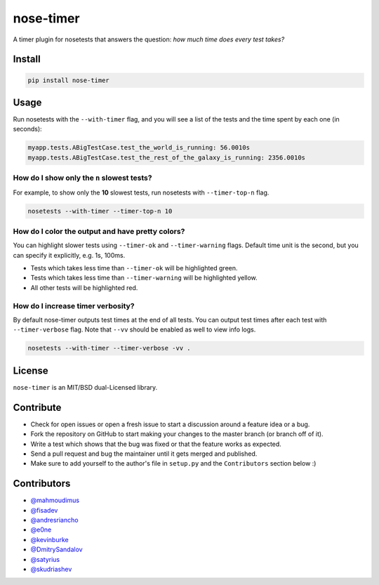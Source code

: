 nose-timer
==========

A timer plugin for nosetests that answers the question: *how much time does every test takes?*

.. image:: https://travis-ci.org/mahmoudimus/nose-timer.png?branch=master
   :target: https://travis-ci.org/mahmoudimus/nose-timer


Install
-------

.. code::

   pip install nose-timer


Usage
-----

Run nosetests with the ``--with-timer`` flag, and you will see a list of the
tests and the time spent by each one (in seconds):

.. code:: bash

   myapp.tests.ABigTestCase.test_the_world_is_running: 56.0010s
   myapp.tests.ABigTestCase.test_the_rest_of_the_galaxy_is_running: 2356.0010s


How do I show only the ``n`` slowest tests?
~~~~~~~~~~~~~~~~~~~~~~~~~~~~~~~~~~~~~~~~~~~

For example, to show only the **10** slowest tests, run nosetests with
``--timer-top-n`` flag.

.. code:: bash

   nosetests --with-timer --timer-top-n 10


How do I color the output and have pretty colors?
~~~~~~~~~~~~~~~~~~~~~~~~~~~~~~~~~~~~~~~~~~~~~~~~~

You can highlight slower tests using ``--timer-ok`` and ``--timer-warning`` flags.
Default time unit is the second, but you can specify it explicitly, e.g. 1s, 100ms.

- Tests which takes less time than ``--timer-ok`` will be highlighted green.
- Tests which takes less time than ``--timer-warning`` will be highlighted yellow.
- All other tests will be highlighted red.


How do I increase timer verbosity?
~~~~~~~~~~~~~~~~~~~~~~~~~~~~~~~~~~

By default nose-timer outputs test times at the end of all tests.
You can output test times after each test with ``--timer-verbose`` flag.
Note that ``--vv`` should be enabled as well to view info logs.

.. code:: bash

    nosetests --with-timer --timer-verbose -vv .


License
-------

``nose-timer`` is an MIT/BSD dual-Licensed library.


Contribute
----------

- Check for open issues or open a fresh issue to start a discussion around a
  feature idea or a bug.
- Fork the repository on GitHub to start making your changes to the master
  branch (or branch off of it).
- Write a test which shows that the bug was fixed or that the feature
  works as expected.
- Send a pull request and bug the maintainer until it gets merged and
  published.
- Make sure to add yourself to the author's file in ``setup.py`` and the
  ``Contributors`` section below :)


Contributors
------------

- `@mahmoudimus <https://github.com/mahmoudimus>`_
- `@fisadev <https://github.com/fisadev>`_
- `@andresriancho <https://github.com/andresriancho>`_
- `@e0ne <https://github.com/e0ne>`_
- `@kevinburke <https://github.com/kevinburke>`_
- `@DmitrySandalov <https://github.com/DmitrySandalov>`_
- `@satyrius <https://github.com/satyrius>`_
- `@skudriashev <https://github.com/skudriashev>`_
